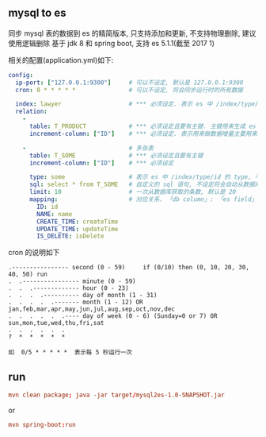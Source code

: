 
** mysql to es

  同步 mysql 表的数据到 es 的精简版本, 只支持添加和更新, 不支持物理删除, 建议使用逻辑删除
  基于 jdk 8 和 spring boot, 支持 es 5.1.1(截至 2017 1)

相关的配置(application.yml)如下:

#+BEGIN_SRC yaml
config:
  ip-port: ["127.0.0.1:9300"]     # 可以不设定, 默认是 127.0.0.1:9300
  cron: 0 * * * * *               # 可以不设定, 将会同步运行时的所有数据

  index: lawyer                   # *** 必须设定. 表示 es 中 /index/type/id 的 index, 与 database name 对应
  relation:
    -
      table: T_PRODUCT            # *** 必须设定且要有主键. 主键用来生成 es 中 /index/type/id 的 id, 如果多序列主键将会拼接
      increment-column: ["ID"]    # *** 必须设定. 表示用来做数据增量主要用来增量操作时用

    -                             # 多张表
      table: T_SOME               # *** 必须设定且要有主键
      increment-column: ["ID"]    # *** 必须设定

      type: some                  # 表示 es 中 /index/type/id 的 type, 不设定将会自动从数据库表名生成(t_some_one ==> someOne)
      sql: select * from T_SOME   # 自定义的 sql 语句, 不设定将会自动从数据库表拼装
      limit: 10                   # 一次从数据库获取的条数, 默认是 20
      mapping:                    # 对应关系. 「db column」: 「es field」, 不设定将会自动从表字段生成(c_id_name ==> idName)
        ID: id
        NAME: name
        CREATE_TIME: createTime
        UPDATE_TIME: updateTime
        IS_DELETE: isDelete
#+END_SRC

cron 的说明如下
#+BEGIN_EXAMPLE
.---------------- second (0 - 59)     if (0/10) then (0, 10, 20, 30, 40, 50) run
.  .---------------- minute (0 - 59)
.  .  .------------- hour (0 - 23)
.  .  .  .---------- day of month (1 - 31)
.  .  .  .  .------- month (1 - 12) OR jan,feb,mar,apr,may,jun,jul,aug,sep,oct,nov,dec
.  .  .  .  .  .---- day of week (0 - 6) (Sunday=0 or 7) OR sun,mon,tue,wed,thu,fri,sat
.  .  .  .  .  .
?  *  *  *  *  *

如  0/5 * * * * *  表示每 5 秒运行一次
#+END_EXAMPLE


** run

#+BEGIN_SRC conf
mvn clean package; java -jar target/mysql2es-1.0-SNAPSHOT.jar
#+END_SRC

or

#+BEGIN_SRC conf
mvn spring-boot:run
#+END_SRC
